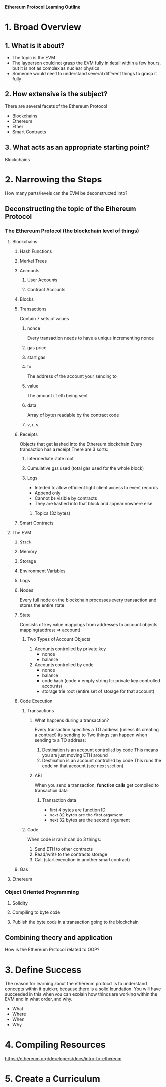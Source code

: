**Ethereum Protocol Learning Outline**

* 1. Broad Overview
** 1. What is it about?
- The topic is the EVM
- The layperson could not grasp the EVM fully in detail within a few hours, but it is not as complex as nuclear physics
- Someone would need to understand several different things to grasp it fully

** 2. How extensive is the subject?
There are several facets of the Ethereum Protocol
- Blockchains
- Ethereum
- Ether
- Smart Contracts

** 3. What acts as an appropriate starting point? 
Blockchains
* 2. Narrowing the Steps 
How many parts/levels can the EVM be deconstructed into?
** Deconstructing the topic of the Ethereum Protocol
*** The Ethereum Protocol (the blockchain level of things)
**** Blockchains
***** Hash Functions
***** Merkel Trees
***** Accounts
****** User Accounts
****** Contract Accounts
***** Blocks
***** Transactions
Contain 7 sets of values
****** nonce
Every transaction needs to have a unique incrementing nonce
****** gas price
****** start gas
****** to
The address of the account your sending to
****** value
The amount of eth being sent
****** data
Array of bytes readable by the contract code
****** v, r, s
***** Receipts 
Objects that get hashed into the Ethereum blockchain
Every transaction has a receipt
There are 3 sorts:
****** Intermediate state root
****** Cumulative gas used (total gas used for the whole block)
****** Logs
- Inteded to allow efficient light client access to event records
- Append only
- Cannot be visible by contracts
- They are hashed into that block and appear nowhere else
******* Topics (32 bytes)


***** Smart Contracts
**** The EVM
***** Stack
***** Memory
***** Storage
***** Environment Variables
***** Logs
***** Nodes
Every full node on the blockchain processes every transaction and stores the entire state
***** State
Consists of key value mappings from addresses to account objects
mapping(address => account)
****** Two Types of Account Objects
1. Accounts controlled by private key
   - nonce
   - balance
2. Accounts controlled by code
   - nonce
   - balance
   - code hash (code = empty string for private key controlled accounts)
   - storage trie root (entire set of storage for that account)
***** Code Execution
****** Transactions
******* What happens during a transaction?
Every transaction specifies a TO address (unless its creating a contract) its sending to
Two things can happen when sending to a TO address:
1. Destination is an account controlled by code
   This means you are just moving ETH around
2. Destination is an account controlled by code
   This runs the code on that account (see next section)
******* ABI
When you send a transaction, **function calls** get compiled to transaction data
******** Transaction data
- first 4 bytes are function ID
- next 32 bytes are the first argument
- next 32 bytes are the second argument
****** Code
When code is ran it can do 3 things:
1. Send ETH to other contracts
2. Read/write to the contracts storage
3. Call (start execution in another smart contract)
***** Gas
**** Ethereum 
*** Object Oriented Programming
**** Solidity
**** Compiling to byte code
**** Publish the byte code in a transaction going to the blockchain

** Combining theory and application
How is the Ethereum Protocol related to OOP?

* 3. Define Success
The reason for learning about the ethereum protocol is to understand concepts within it quicker, because there is a solid foundation.
You will have succeeded in this when you can explain how things are working within the EVM and in what order, and why.
- What
- Where
- When
- Why
  
* 4. Compiling Resources
https://ethereum.org/developers/docs/intro-to-ethereum










* 5. Create a Curriculum

